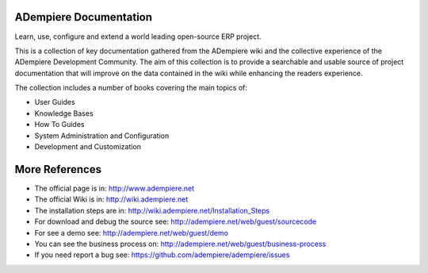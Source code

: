 ADempiere Documentation
=======================

Learn, use, configure and extend a world leading open-source ERP
project.

This is a collection of key documentation gathered from the ADempiere
wiki and the collective experience of the ADempiere Development
Community. The aim of this collection is to provide a searchable and
usable source of project documentation that will improve on the data
contained in the wiki while enhancing the readers experience.

The collection includes a number of books covering the main topics of:

-  User Guides
-  Knowledge Bases
-  How To Guides
-  System Administration and Configuration
-  Development and Customization

More References
===============

-  The official page is in: http://www.adempiere.net
-  The official Wiki is in: http://wiki.adempiere.net
-  The installation steps are in:
   http://wiki.adempiere.net/Installation_Steps
-  For download and debug the source see:
   http://adempiere.net/web/guest/sourcecode
-  For see a demo see: http://adempiere.net/web/guest/demo
-  You can see the business process on:
   http://adempiere.net/web/guest/business-process
-  If you need report a bug see:
   https://github.com/adempiere/adempiere/issues

|Gitter|

.. |Gitter| image:: https://badges.gitter.im/Join%20Chat.svg
   :target: https://gitter.im/adempiere/adempiere?utm_source=badge&utm_medium=badge&utm_campaign=pr-badge&utm_content=badge

